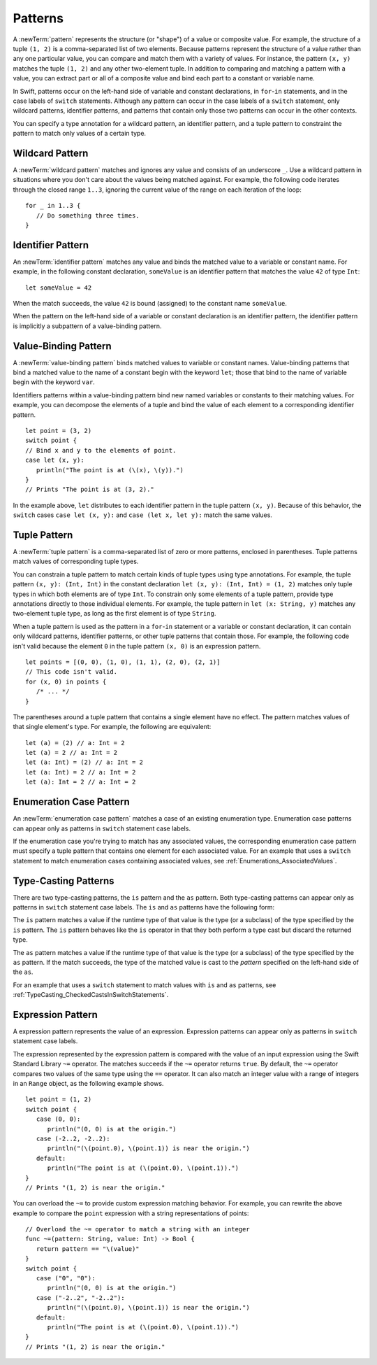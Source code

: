 Patterns
========

A :newTerm:`pattern` represents the structure (or "shape") of a value or composite value.
For example, the structure of a tuple ``(1, 2)`` is a comma-separated list of two
elements. Because patterns represent the structure of a value rather than any
one particular value, you can compare and match them with a variety of values.
For instance, the pattern ``(x, y)`` matches the tuple ``(1, 2)`` and any other
two-element tuple. In addition to comparing and matching a pattern with a value,
you can extract part or all of a composite value and bind each part
to a constant or variable name.

In Swift, patterns occur on the left-hand side of variable and constant declarations,
in ``for``-``in`` statements, and in the case labels of ``switch`` statements.
Although any pattern can occur in the case labels of a ``switch`` statement,
only wildcard patterns, identifier patterns, and patterns that contain only those two
patterns can occur in the other contexts.

You can specify a type annotation for a wildcard pattern, an identifier pattern,
and a tuple pattern to constraint the pattern to match only values of a certain type.

.. langref-grammar

    pattern-atom ::= pattern-var
    pattern-atom ::= pattern-any
    pattern-atom ::= pattern-tuple
    pattern-atom ::= pattern-is
    pattern-atom ::= pattern-enum-element
    pattern-atom ::= expr
    pattern      ::= pattern-atom
    pattern      ::= pattern-typed
    pattern-typed ::= pattern-atom ':' type-annotation

.. syntax-grammar::

    Grammar of a pattern

    pattern --> wildcard-pattern type-annotation-OPT
    pattern --> identifier-pattern type-annotation-OPT
    pattern --> value-binding-pattern
    pattern --> tuple-pattern type-annotation-OPT
    pattern --> enumerator-pattern
    pattern --> type-casting-pattern
    pattern --> expression-pattern


.. _Patterns_WildcardPattern:

Wildcard Pattern
----------------

A :newTerm:`wildcard pattern` matches and ignores any value and consists of an underscore
``_``. Use a wildcard pattern in situations where you don't care about the values being
matched against. For example, the following code iterates through the closed range ``1..3``,
ignoring the current value of the range on each iteration of the loop::

    for _ in 1..3 {
       // Do something three times.
    }


.. langref-grammar

    pattern-any ::= '_'

.. syntax-grammar::

    Grammar of a wildcard pattern

    wildcard-pattern --> ``_``


.. _Patterns_IdentifierPattern:

Identifier Pattern
------------------

An :newTerm:`identifier pattern` matches any value and binds the matched value to a
variable or constant name.
For example, in the following constant declaration, ``someValue`` is an identifier pattern
that matches the value ``42`` of type ``Int``::

    let someValue = 42

When the match succeeds, the value ``42`` is bound (assigned)
to the constant name ``someValue``.

When the pattern on the left-hand side of a variable or constant declaration
is an identifier pattern,
the identifier pattern is implicitly a subpattern of a value-binding pattern.


.. syntax-grammar::

    Grammar of an identifier pattern

    identifier-pattern --> identifier


.. _Patterns_Value-BindingPattern:

Value-Binding Pattern
---------------------

A :newTerm:`value-binding pattern` binds matched values to variable or constant names.
Value-binding patterns that bind a matched value to the name of a constant
begin with the keyword ``let``; those that bind to the name of variable
begin with the keyword ``var``.

Identifiers patterns within a value-binding pattern
bind new named variables or constants to their matching values. For example,
you can decompose the elements of a tuple and bind the value of each element to a
corresponding identifier pattern.

::

    let point = (3, 2)
    switch point {
    // Bind x and y to the elements of point.
    case let (x, y):
       println("The point is at (\(x), \(y)).")
    }
    // Prints "The point is at (3, 2)."

In the example above, ``let`` distributes to each identifier pattern in the
tuple pattern ``(x, y)``. Because of this behavior, the ``switch`` cases
``case let (x, y):`` and ``case (let x, let y):`` match the same values.

.. langref-grammar

    pattern-var ::= 'var' pattern
    pattern-var ::= 'let' pattern

.. syntax-grammar::

    Grammar of a value-binding pattern

    value-binding-pattern --> ``var`` pattern | ``let`` pattern

.. NOTE: We chose to call this "value-binding pattern"
    instead of "variable pattern",
    because it's a pattern that binds values to either variables or constants,
    not a pattern that varies.
    "Variable pattern" is ambiguous between those two meanings.


.. _Patterns_TuplePattern:

Tuple Pattern
-------------

A :newTerm:`tuple pattern` is a comma-separated list of zero or more patterns, enclosed in
parentheses. Tuple patterns match values of corresponding tuple types.

You can constrain a tuple pattern to match certain kinds of tuple types
using type annotations.
For example, the tuple pattern ``(x, y): (Int, Int)`` in the constant declaration
``let (x, y): (Int, Int) = (1, 2)`` matches only tuple types in which
both elements are of type ``Int``. To constrain only some elements of a tuple pattern,
provide type annotations directly to those individual elements. For example, the tuple
pattern in ``let (x: String, y)`` matches any two-element tuple type, as long as the first
element is of type ``String``.

When a tuple pattern is used as the pattern in a ``for``-``in`` statement
or a variable or constant declaration, it can contain only wildcard patterns,
identifier patterns, or other tuple patterns that contain those. For example, the
following code isn't valid because the element ``0`` in the tuple pattern ``(x, 0)`` is
an expression pattern.

::

    let points = [(0, 0), (1, 0), (1, 1), (2, 0), (2, 1)]
    // This code isn't valid.
    for (x, 0) in points {
       /* ... */
    }

The parentheses around a tuple pattern that contains a single element have no effect.
The pattern matches values of that single element's type. For example, the following are
equivalent::

    let (a) = (2) // a: Int = 2
    let (a) = 2 // a: Int = 2
    let (a: Int) = (2) // a: Int = 2
    let (a: Int) = 2 // a: Int = 2
    let (a): Int = 2 // a: Int = 2

.. langref-grammar

    pattern-tuple ::= '(' pattern-tuple-body? ')'
    pattern-tuple-body ::= pattern-tuple-element (',' pattern-tuple-body)* '...'?
    pattern-tuple-element ::= pattern
    pattern-tuple-element ::= pattern '=' expr

.. syntax-grammar::

    Grammar of a tuple pattern

    tuple-pattern --> ``(`` tuple-pattern-element-list-OPT ``)``
    tuple-pattern-element-list --> tuple-pattern-element | tuple-pattern-element ``,`` tuple-pattern-element-list
    tuple-pattern-element --> pattern


.. _Patterns_EnumerationCasePattern:

Enumeration Case Pattern
------------------------

An :newTerm:`enumeration case pattern` matches a case of an existing enumeration type.
Enumeration case patterns can appear only as patterns in ``switch`` statement
case labels.

If the enumeration case you're trying to match has any associated values,
the corresponding enumeration case pattern must specify a tuple pattern that contains
one element for each associated value. For an example that uses a ``switch`` statement
to match enumeration cases containing associated values,
see :ref:`Enumerations_AssociatedValues`.

.. langref-grammar

    pattern-enum-element ::= type-identifier? '.' identifier pattern-tuple?

.. syntax-grammar::

    Grammar of an enumeration case pattern

    enum-case-pattern --> type-identifier-OPT ``.`` enum-case-name tuple-pattern-OPT


.. _Patterns_Type-CastingPatterns:

Type-Casting Patterns
---------------------

There are two type-casting patterns, the ``is`` pattern and the ``as`` pattern.
Both type-casting patterns can appear only as patterns in ``switch`` statement
case labels. The ``is`` and ``as`` patterns have the following form:

.. syntax-outline::

    is <#type#>
    <#pattern#> as <#type#>

The ``is`` pattern matches a value if the runtime type of that value is the type
(or a subclass) of the type specified by the ``is`` pattern.
The ``is`` pattern behaves like the ``is`` operator in that they both perform a type cast
but discard the returned type.

The ``as`` pattern matches a value if the runtime type of that value is the type
(or a subclass) of the type specified by the ``as`` pattern. If the match succeeds,
the type of the matched value is cast to the *pattern* specified on the left-hand side
of the ``as``.

For an example that uses a ``switch`` statement
to match values with ``is`` and ``as`` patterns,
see :ref:`TypeCasting_CheckedCastsInSwitchStatements`.

.. langref-grammar

    pattern-is ::= 'is' type
    pattern-as ::= pattern 'as' type

.. syntax-grammar::

    Grammar of a type casting pattern

    type-casting-pattern --> is-pattern | as-pattern
    is-pattern --> ``is`` type
    as-pattern --> pattern ``as`` type



.. _Patterns_ExpressionPattern:

Expression Pattern
------------------

A expression pattern represents the value of an expression.
Expression patterns can appear only as patterns in ``switch`` statement
case labels.

The expression represented by the expression pattern
is compared with the value of an input expression
using the Swift Standard Library ``~=`` operator.
The matches succeeds
if the ``~=`` operator returns ``true``. By default, the ``~=`` operator compares
two values of the same type using the ``==`` operator. It can also match an integer
value with a range of integers in an ``Range`` object, as the following example shows.

::

    let point = (1, 2)
    switch point {
       case (0, 0):
          println("(0, 0) is at the origin.")
       case (-2..2, -2..2):
          println("(\(point.0), \(point.1)) is near the origin.")
       default:
          println("The point is at (\(point.0), \(point.1)).")
    }
    // Prints "(1, 2) is near the origin."

You can overload the ``~=`` to provide custom expression matching behavior.
For example, you can rewrite the above example to compare the ``point`` expression
with a string representations of points::

    // Overload the ~= operator to match a string with an integer
    func ~=(pattern: String, value: Int) -> Bool {
       return pattern == "\(value)"
    }
    switch point {
       case ("0", "0"):
          println("(0, 0) is at the origin.")
       case ("-2..2", "-2..2"):
          println("(\(point.0), \(point.1)) is near the origin.")
       default:
          println("The point is at (\(point.0), \(point.1)).")
    }
    // Prints "(1, 2) is near the origin."


.. syntax-grammar::

    Grammar of an expression pattern

    expression-pattern --> expression
